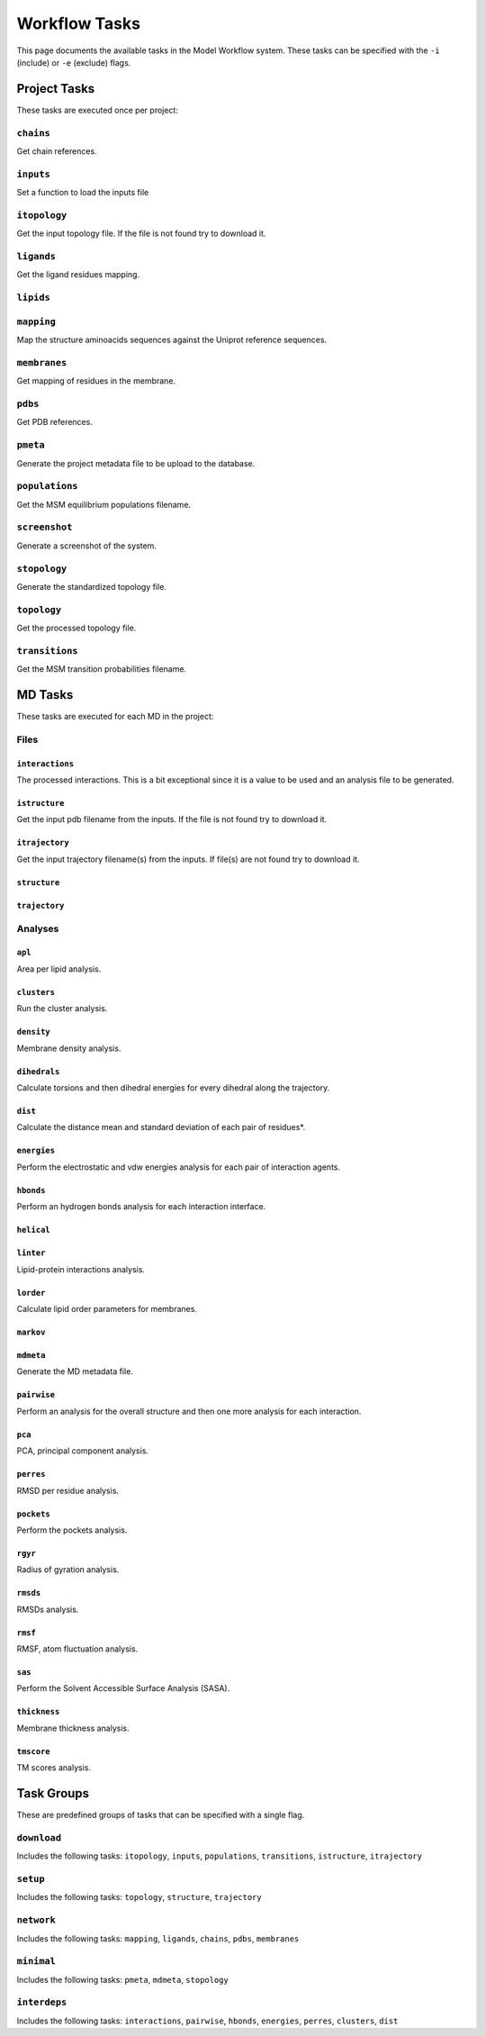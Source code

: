 .. _task_documentation: generated with generate_task_docs.py

Workflow Tasks
==================

This page documents the available tasks in the Model Workflow system.
These tasks can be specified with the ``-i`` (include) or ``-e`` (exclude) flags.

Project Tasks
---------------

These tasks are executed once per project:

``chains``
~~~~~~~~~~

Get chain references.

``inputs``
~~~~~~~~~~

Set a function to load the inputs file

``itopology``
~~~~~~~~~~~~~

Get the input topology file.
If the file is not found try to download it.

``ligands``
~~~~~~~~~~~

Get the ligand residues mapping.

``lipids``
~~~~~~~~~~



``mapping``
~~~~~~~~~~~

Map the structure aminoacids sequences against the Uniprot reference sequences.

``membranes``
~~~~~~~~~~~~~

Get mapping of residues in the membrane.

``pdbs``
~~~~~~~~

Get PDB references.

``pmeta``
~~~~~~~~~

Generate the project metadata file to be upload to the database.

``populations``
~~~~~~~~~~~~~~~

Get the MSM equilibrium populations filename.

``screenshot``
~~~~~~~~~~~~~~

Generate a screenshot of the system.

``stopology``
~~~~~~~~~~~~~

Generate the standardized topology file.

``topology``
~~~~~~~~~~~~

Get the processed topology file.

``transitions``
~~~~~~~~~~~~~~~

Get the MSM transition probabilities filename.

MD Tasks
-----------

These tasks are executed for each MD in the project:

Files
~~~~~~~~

``interactions``
^^^^^^^^^^^^^^^^

The processed interactions.
This is a bit exceptional since it is a value to be used and an analysis file to be generated.

``istructure``
^^^^^^^^^^^^^^

Get the input pdb filename from the inputs.
If the file is not found try to download it.

``itrajectory``
^^^^^^^^^^^^^^^

Get the input trajectory filename(s) from the inputs.
If file(s) are not found try to download it.

``structure``
^^^^^^^^^^^^^



``trajectory``
^^^^^^^^^^^^^^



Analyses
~~~~~~~~~~~~~~

``apl``
^^^^^^^

Area per lipid analysis.

``clusters``
^^^^^^^^^^^^

Run the cluster analysis.

``density``
^^^^^^^^^^^

Membrane density analysis.

``dihedrals``
^^^^^^^^^^^^^

Calculate torsions and then dihedral energies for every dihedral along the trajectory.

``dist``
^^^^^^^^

Calculate the distance mean and standard deviation of each pair of residues*.

``energies``
^^^^^^^^^^^^

Perform the electrostatic and vdw energies analysis for each pair of interaction agents.

``hbonds``
^^^^^^^^^^

Perform an hydrogen bonds analysis for each interaction interface.

``helical``
^^^^^^^^^^^



``linter``
^^^^^^^^^^

Lipid-protein interactions analysis.

``lorder``
^^^^^^^^^^

Calculate lipid order parameters for membranes.

``markov``
^^^^^^^^^^



``mdmeta``
^^^^^^^^^^

Generate the MD metadata file.

``pairwise``
^^^^^^^^^^^^

Perform an analysis for the overall structure and then one more analysis for each interaction.

``pca``
^^^^^^^

PCA, principal component analysis.

``perres``
^^^^^^^^^^

RMSD per residue analysis.

``pockets``
^^^^^^^^^^^

Perform the pockets analysis.

``rgyr``
^^^^^^^^

Radius of gyration analysis.

``rmsds``
^^^^^^^^^

RMSDs analysis.

``rmsf``
^^^^^^^^

RMSF, atom fluctuation analysis.

``sas``
^^^^^^^

Perform the Solvent Accessible Surface Analysis (SASA).

``thickness``
^^^^^^^^^^^^^

Membrane thickness analysis.

``tmscore``
^^^^^^^^^^^

TM scores analysis.

Task Groups
-------------

These are predefined groups of tasks that can be specified with a single flag.

``download``
~~~~~~~~~~~~

Includes the following tasks: ``itopology``, ``inputs``, ``populations``, ``transitions``, ``istructure``, ``itrajectory``

``setup``
~~~~~~~~~

Includes the following tasks: ``topology``, ``structure``, ``trajectory``

``network``
~~~~~~~~~~~

Includes the following tasks: ``mapping``, ``ligands``, ``chains``, ``pdbs``, ``membranes``

``minimal``
~~~~~~~~~~~

Includes the following tasks: ``pmeta``, ``mdmeta``, ``stopology``

``interdeps``
~~~~~~~~~~~~~

Includes the following tasks: ``interactions``, ``pairwise``, ``hbonds``, ``energies``, ``perres``, ``clusters``, ``dist``

